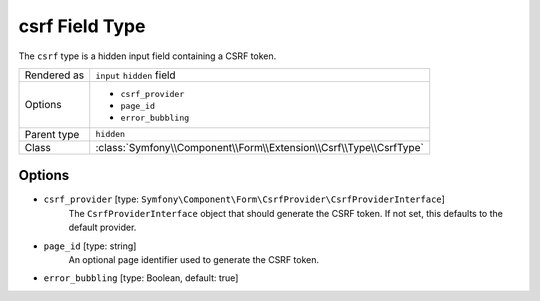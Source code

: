 .. index::
   single: Forms; Fields; csrf

csrf Field Type
===============

The ``csrf`` type is a hidden input field containing a CSRF token.

+-------------+--------------------------------------------------------------------+
| Rendered as | ``input`` ``hidden`` field                                         |
+-------------+--------------------------------------------------------------------+
| Options     | - ``csrf_provider``                                                |
|             | - ``page_id``                                                      |
|             | - ``error_bubbling``                                               |
+-------------+--------------------------------------------------------------------+
| Parent type | ``hidden``                                                         |
+-------------+--------------------------------------------------------------------+
| Class       | :class:`Symfony\\Component\\Form\\Extension\\Csrf\\Type\\CsrfType` |
+-------------+--------------------------------------------------------------------+

Options
-------

* ``csrf_provider`` [type: ``Symfony\Component\Form\CsrfProvider\CsrfProviderInterface``]
    The ``CsrfProviderInterface`` object that should generate the CSRF token.
    If not set, this defaults to the default provider.

* ``page_id`` [type: string]
    An optional page identifier used to generate the CSRF token.

* ``error_bubbling`` [type: Boolean, default: true]
   .. include:: /reference/forms/types/options/error_bubbling.rst.inc
      :start-line: 1
